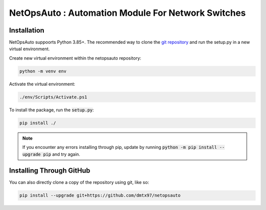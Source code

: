 NetOpsAuto : Automation Module For Network Switches
==============================================================

Installation
^^^^^^^^^^^^
   
NetOpsAuto suppoorts Python 3.85+. The recommended way to clone the `git repository <https://github.com/dmtx97/netopsauto.git>`_ and run the setup.py in a new virtual environment.


Create new virtual environment within the netopsauto repository:

.. code-block:: sh

   python -m venv env

Activate the virtual environment:

.. code-block:: sh

   ./env/Scripts/Activate.ps1

To install the package, run the :code:`setup.py`:

.. code-block:: sh

   pip install ./

.. note::
   If you encounter any errors installing through pip, update by running :code:`python -m pip install --upgrade pip` and try again.


Installing Through GitHub
^^^^^^^^^^^^^^^^^^^^^^^^^

You can also directly clone a copy of the repository using git, like so:

.. code-block:: sh

   pip install --upgrade git+https://github.com/dmtx97/netopsauto